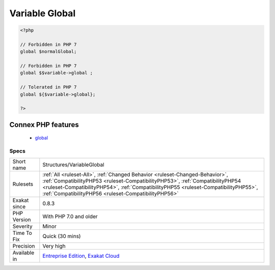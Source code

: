 .. _structures-variableglobal:

.. _variable-global:

Variable Global
+++++++++++++++

.. meta::
	:description:
		Variable Global: Variable ``global`` such are valid in PHP 5.
	:twitter:card: summary_large_image
	:twitter:site: @exakat
	:twitter:title: Variable Global
	:twitter:description: Variable Global: Variable ``global`` such are valid in PHP 5
	:twitter:creator: @exakat
	:twitter:image:src: https://www.exakat.io/wp-content/uploads/2020/06/logo-exakat.png
	:og:image: https://www.exakat.io/wp-content/uploads/2020/06/logo-exakat.png
	:og:title: Variable Global
	:og:type: article
	:og:description: Variable ``global`` such are valid in PHP 5
	:og:url: https://exakat.readthedocs.io/en/latest/Reference/Rules/Variable Global.html
	:og:locale: en
.. raw:: html	<script type="application/ld+json">{"@context":"https:\/\/schema.org","@graph":[{"@type":"WebPage","@id":"https:\/\/php-tips.readthedocs.io\/en\/latest\/Reference\/Rules\/Structures\/VariableGlobal.html","url":"https:\/\/php-tips.readthedocs.io\/en\/latest\/Reference\/Rules\/Structures\/VariableGlobal.html","name":"Variable Global","isPartOf":{"@id":"https:\/\/www.exakat.io\/"},"datePublished":"Fri, 10 Jan 2025 09:46:18 +0000","dateModified":"Fri, 10 Jan 2025 09:46:18 +0000","description":"Variable ``global`` such are valid in PHP 5","inLanguage":"en-US","potentialAction":[{"@type":"ReadAction","target":["https:\/\/exakat.readthedocs.io\/en\/latest\/Variable Global.html"]}]},{"@type":"WebSite","@id":"https:\/\/www.exakat.io\/","url":"https:\/\/www.exakat.io\/","name":"Exakat","description":"Smart PHP static analysis","inLanguage":"en-US"}]}</script>Variable ``global`` such are valid in PHP 5.6, but no in PHP 7.0. They should be replaced with ${$foo->bar}.

.. code-block:: php
   
   <?php
   
   // Forbidden in PHP 7
   global $normalGlobal;
   
   // Forbidden in PHP 7
   global $$variable->global ;
   
   // Tolerated in PHP 7
   global ${$variable->global};
   
   ?>
Connex PHP features
-------------------

  + `global <https://php-dictionary.readthedocs.io/en/latest/dictionary/global.ini.html>`_


Specs
_____

+--------------+--------------------------------------------------------------------------------------------------------------------------------------------------------------------------------------------------------------------------------------------------------------------------------------------------------------+
| Short name   | Structures/VariableGlobal                                                                                                                                                                                                                                                                                    |
+--------------+--------------------------------------------------------------------------------------------------------------------------------------------------------------------------------------------------------------------------------------------------------------------------------------------------------------+
| Rulesets     | :ref:`All <ruleset-All>`, :ref:`Changed Behavior <ruleset-Changed-Behavior>`, :ref:`CompatibilityPHP53 <ruleset-CompatibilityPHP53>`, :ref:`CompatibilityPHP54 <ruleset-CompatibilityPHP54>`, :ref:`CompatibilityPHP55 <ruleset-CompatibilityPHP55>`, :ref:`CompatibilityPHP56 <ruleset-CompatibilityPHP56>` |
+--------------+--------------------------------------------------------------------------------------------------------------------------------------------------------------------------------------------------------------------------------------------------------------------------------------------------------------+
| Exakat since | 0.8.3                                                                                                                                                                                                                                                                                                        |
+--------------+--------------------------------------------------------------------------------------------------------------------------------------------------------------------------------------------------------------------------------------------------------------------------------------------------------------+
| PHP Version  | With PHP 7.0 and older                                                                                                                                                                                                                                                                                       |
+--------------+--------------------------------------------------------------------------------------------------------------------------------------------------------------------------------------------------------------------------------------------------------------------------------------------------------------+
| Severity     | Minor                                                                                                                                                                                                                                                                                                        |
+--------------+--------------------------------------------------------------------------------------------------------------------------------------------------------------------------------------------------------------------------------------------------------------------------------------------------------------+
| Time To Fix  | Quick (30 mins)                                                                                                                                                                                                                                                                                              |
+--------------+--------------------------------------------------------------------------------------------------------------------------------------------------------------------------------------------------------------------------------------------------------------------------------------------------------------+
| Precision    | Very high                                                                                                                                                                                                                                                                                                    |
+--------------+--------------------------------------------------------------------------------------------------------------------------------------------------------------------------------------------------------------------------------------------------------------------------------------------------------------+
| Available in | `Entreprise Edition <https://www.exakat.io/entreprise-edition>`_, `Exakat Cloud <https://www.exakat.io/exakat-cloud/>`_                                                                                                                                                                                      |
+--------------+--------------------------------------------------------------------------------------------------------------------------------------------------------------------------------------------------------------------------------------------------------------------------------------------------------------+


